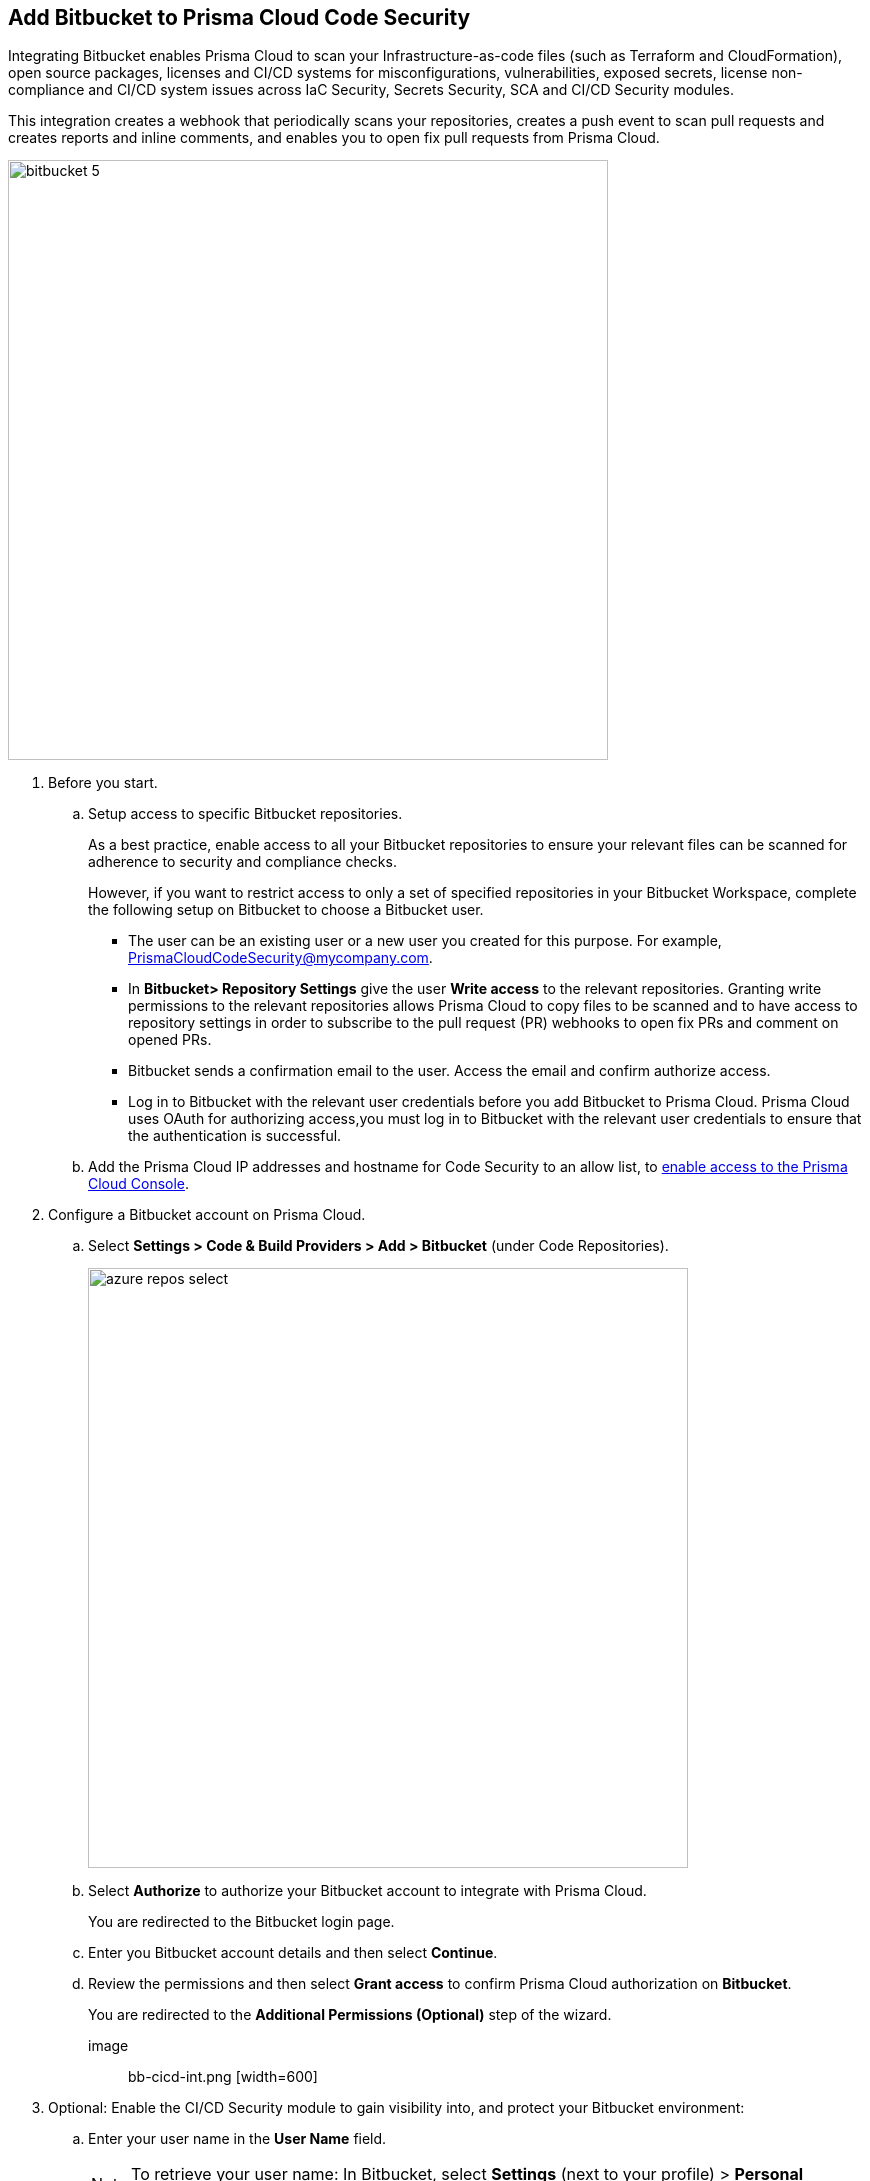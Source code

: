 :topic_type: task

[.task]
== Add Bitbucket to Prisma Cloud Code Security

Integrating Bitbucket enables Prisma Cloud to scan your Infrastructure-as-code files (such as Terraform and CloudFormation), open source packages, licenses and CI/CD systems for misconfigurations, vulnerabilities, exposed secrets, license non-compliance and CI/CD system issues across IaC Security, Secrets Security, SCA and CI/CD Security modules.

This integration creates a webhook that periodically scans your repositories, creates a push event to scan pull requests and creates reports and inline comments, and enables you to open fix pull requests from Prisma Cloud.

image::bitbucket-5.png[width=600]

[.procedure]

. Before you start.
.. Setup access to specific Bitbucket repositories.
+
As a best practice, enable access to all your Bitbucket repositories to ensure your relevant files can be scanned for adherence to security and compliance checks.
+
However, if you want to restrict access to only a set of specified repositories in your Bitbucket Workspace, complete the following setup on Bitbucket to choose a Bitbucket user.
+
* The user can be an existing user or a new user you created for this purpose. For example, PrismaCloudCodeSecurity@mycompany.com.
* In *Bitbucket> Repository Settings* give the user *Write access* to the relevant repositories. Granting write permissions to the relevant repositories allows Prisma Cloud to copy files to be scanned and to have access to repository settings in order to subscribe to the pull request (PR) webhooks to open fix PRs and comment on opened PRs.
* Bitbucket sends a confirmation email to the user. Access the email and confirm authorize access.
* Log in to Bitbucket with the relevant user credentials before you add Bitbucket to Prisma Cloud. Prisma Cloud uses OAuth for authorizing access,you must log in to Bitbucket with the relevant user credentials to ensure that the authentication is successful.

.. Add the Prisma Cloud IP addresses and hostname for Code Security to an allow list, to https://docs.paloaltonetworks.com/prisma/prisma-cloud/prisma-cloud-admin/get-started-with-prisma-cloud/enable-access-prisma-cloud-console.html#id7cb1c15c-a2fa-4072-%20b074-063158eeec08[enable access to the Prisma Cloud Console].

. Configure a Bitbucket account on Prisma Cloud.

.. Select *Settings > Code & Build Providers > Add > Bitbucket* (under Code Repositories).
+
image::azure-repos-select.png[width=600]

.. Select *Authorize* to authorize your Bitbucket account to integrate with Prisma Cloud.
+
You are redirected to the Bitbucket login page.

.. Enter you Bitbucket account details and then select *Continue*.
+
.. Review the permissions and then select *Grant access* to confirm Prisma Cloud authorization on *Bitbucket*.
+
You are redirected to the *Additional Permissions (Optional)* step of the wizard.

image:: bb-cicd-int.png [width=600]

. Optional: Enable the CI/CD Security module to gain visibility into, and protect your Bitbucket environment:
+

.. Enter your user name in the *User Name* field. 
+

NOTE: To retrieve your user name: In Bitbucket, select *Settings* (next to your profile) > *Personal Bitbucket settings*. Your user name is displayed under *Bitbucket profile settings*.

.. Generate an App Password : 

... In Bitbucket, select *Settings* (next to your profile) > *Personal Bitbucket settings*.

... Select *App Passwords* under *Access Management* > *Create app password*.

... Provide a label and select the required permissions > *Create*.
+
NOTE: You must grant Repositories Read and Admin permissions when creating the app password.

... Copy and save your password that is displayed and select *Close*.

.. Enter the password in the *App Password* field of the wizard > *Next*.

. Define the repositories to be scanned

.. Select an available option: 
+

* *Permit all existing repositories*: Enables Prisma Cloud to scan all existing repositories that are associated with the selected app password
* *Permit all existing and future repositories*: Enables Prisma Cloud to scan all existing repositories and any new repositories that are subsequently associated with the app password
* *Choose from repository list*: This option enables you to select specific repositories to be scanned

.. Select *Next*.

. Select *Done* in the *Status* step of the wizard that displays the *New integration successfully configured* message.
 
. Verify that the Azure Repos integration with Prisma Cloud is successful:

.. Select *Settings* > *Code & Build Providers*. 

.. Verify that the *Bitbucket* integration is displayed from the  *VCS User Token* column.
+

NOTE: You may have to wait for up to three minutes before the status of the integration is updated and displays 

+
image::azure-repos-9.1.png[width=800]

+

NOTE: After successfully completing integration, a new webhook is displayed in Bitbucket under *Settings* > *Workflow* > *Webhooks*.
+
image::Bitbucket Webhook.png[width=575]
+
After a code security scan, access *Application Security* > *Projects* to view the latest integrated Bitbucket repositories scan results to xref:../../scan-monitor/monitor-fix-issues-in-scan/monitor-fix-issues-in-scan.adoc[Suppress] or xref:../../scan-monitor/monitor-fix-issues-in-scan/monitor-fix-issues-in-scan.adoc[Fix] the policy misconfigurations.
